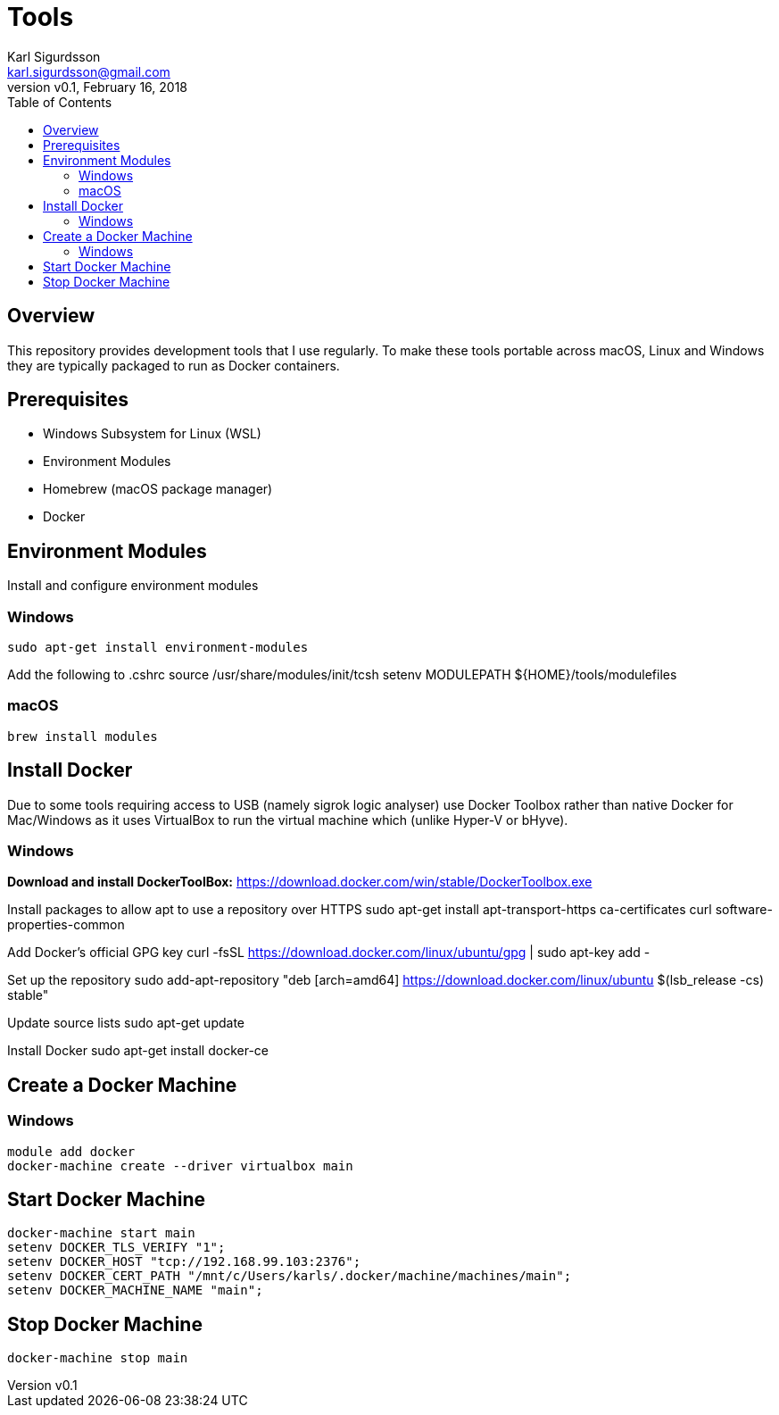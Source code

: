 = Tools
:author: Karl Sigurdsson
:email: karl.sigurdsson@gmail.com
:revnumber: v0.1
:revdate: February 16, 2018
:toc:
:icons: font
:quick-uri: http://asciidoctor.org/docs/asciidoc-syntax-quick-reference/

== Overview

This repository provides development tools that I use regularly. To make
these tools portable across macOS, Linux and Windows they are typically
packaged to run as Docker containers.

== Prerequisites

* Windows Subsystem for Linux (WSL)
* Environment Modules
* Homebrew (macOS package manager)
* Docker

== Environment Modules

Install and configure environment modules

=== Windows
 sudo apt-get install environment-modules

Add the following to .cshrc
 source /usr/share/modules/init/tcsh
 setenv MODULEPATH ${HOME}/tools/modulefiles

=== macOS
 brew install modules

== Install Docker

Due to some tools requiring access to USB (namely sigrok logic analyser) use
Docker Toolbox rather than native Docker for Mac/Windows as it uses
VirtualBox to run the virtual machine which (unlike Hyper-V or bHyve).

=== Windows
**Download and install DockerToolBox:** https://download.docker.com/win/stable/DockerToolbox.exe

Install packages to allow apt to use a repository over HTTPS
 sudo apt-get install apt-transport-https ca-certificates curl software-properties-common

Add Docker's official GPG key
 curl -fsSL https://download.docker.com/linux/ubuntu/gpg | sudo apt-key add -

Set up the repository
 sudo add-apt-repository "deb [arch=amd64] https://download.docker.com/linux/ubuntu $(lsb_release -cs) stable"

Update source lists
 sudo apt-get update

Install Docker
 sudo apt-get install docker-ce

== Create a Docker Machine

=== Windows

 module add docker
 docker-machine create --driver virtualbox main
 
== Start Docker Machine

 docker-machine start main
 setenv DOCKER_TLS_VERIFY "1";
 setenv DOCKER_HOST "tcp://192.168.99.103:2376";
 setenv DOCKER_CERT_PATH "/mnt/c/Users/karls/.docker/machine/machines/main";
 setenv DOCKER_MACHINE_NAME "main";

== Stop Docker Machine

 docker-machine stop main
